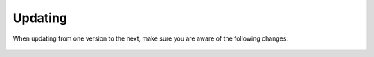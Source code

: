 .. _update:

Updating
========

When updating from one version to the next, make sure you are aware of the
following changes:

  .. fileinclude:: ../../UPDATE.md
